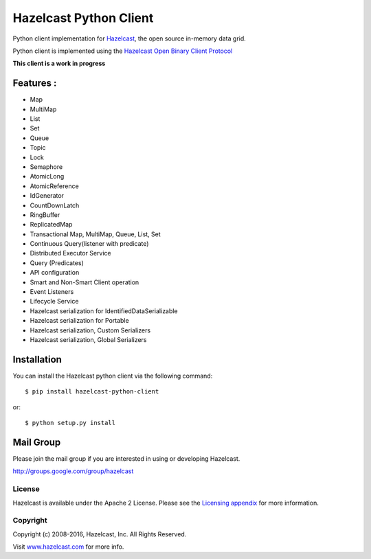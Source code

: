Hazelcast Python Client
=======================

.. image:: https://badges.gitter.im/hazelcast/hazelcast-python-client.svg
   :alt: Join the chat at https://gitter.im/hazelcast/hazelcast-python-client
   :target: https://gitter.im/hazelcast/hazelcast-python-client?utm_source=badge&utm_medium=badge&utm_campaign=pr-badge&utm_content=badge

Python client implementation for `Hazelcast <https://github.com/hazelcast/hazelcast>`_, the open source in-memory data grid.

Python client is implemented using the `Hazelcast Open Binary Client Protocol <http://docs.hazelcast.org/docs/HazelcastOpenBinaryClientProtocol-Version1.0-Final.pdf>`_

**This client is a work in progress**

Features :
----------

* Map
* MultiMap
* List
* Set
* Queue
* Topic
* Lock
* Semaphore
* AtomicLong
* AtomicReference
* IdGenerator
* CountDownLatch
* RingBuffer
* ReplicatedMap
* Transactional Map, MultiMap, Queue, List, Set
* Continuous Query(listener with predicate)
* Distributed Executor Service
* Query (Predicates) 
* API configuration
* Smart and Non-Smart Client operation
* Event Listeners
* Lifecycle Service
* Hazelcast serialization for IdentifiedDataSerializable
* Hazelcast serialization for Portable
* Hazelcast serialization, Custom Serializers
* Hazelcast serialization, Global Serializers


Installation
------------

You can install the Hazelcast python client via the following command::

    $ pip install hazelcast-python-client

or::

    $ python setup.py install

Mail Group
----------

Please join the mail group if you are interested in using or developing Hazelcast.

`http://groups.google.com/group/hazelcast <http://groups.google.com/group/hazelcast>`_

License
~~~~~~~

Hazelcast is available under the Apache 2 License. Please see the `Licensing appendix <http://docs.hazelcast.org/docs/latest/manual/html-single/hazelcast-documentation.html#license-questions>`_ for more information.

Copyright
~~~~~~~~~

Copyright (c) 2008-2016, Hazelcast, Inc. All Rights Reserved.

Visit `www.hazelcast.com <http://www.hazelcast.com/>`_ for more info.
